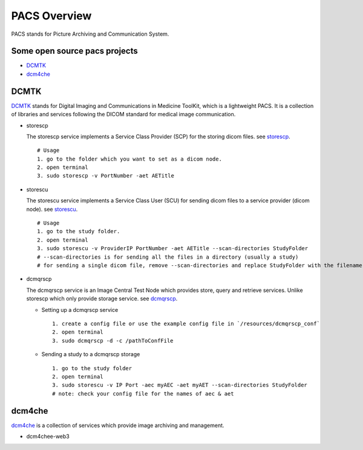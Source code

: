 PACS Overview
=============
PACS stands for Picture Archiving and Communication System.

Some open source pacs projects
------------------------------
* `DCMTK`_
* `dcm4che`_

DCMTK
-----
DCMTK_ stands for Digital Imaging and Communications in Medicine ToolKit, which is a lightweight PACS.
It is a collection of libraries and services following the DICOM standard for medical image communication.

* storescp

  The storescp service implements a Service Class Provider (SCP) for the storing dicom files.
  see storescp_.
  ::

      # Usage
      1. go to the folder which you want to set as a dicom node.
      2. open terminal
      3. sudo storescp -v PortNumber -aet AETitle

* storescu

  The storescu service implements a Service Class User (SCU) for sending dicom files to a service provider (dicom node).
  see storescu_.
  ::

      # Usage
      1. go to the study folder.
      2. open terminal
      3. sudo storescu -v ProviderIP PortNumber -aet AETitle --scan-directories StudyFolder
      # --scan-directories is for sending all the files in a directory (usually a study)
      # for sending a single dicom file, remove --scan-directories and replace StudyFolder with the filename.

* dcmqrscp

  The dcmqrscp service is an Image Central Test Node which provides store, query and retrieve services.
  Unlike storescp which only provide storage service. see dcmqrscp_.

  - Setting up a dcmqrscp service
    ::

        1. create a config file or use the example config file in `/resources/dcmqrscp_conf`
        2. open terminal
        3. sudo dcmqrscp -d -c /pathToConfFile

  - Sending a study to a dcmqrscp storage
    ::

        1. go to the study folder
        2. open terminal
        3. sudo storescu -v IP Port -aec myAEC -aet myAET --scan-directories StudyFolder
        # note: check your config file for the names of aec & aet

dcm4che
-------
dcm4che_ is a collection of services which provide image archiving and management.

* dcm4chee-web3

.. _DCMTK: https://support.dcmtk.org/docs/index.html
.. _storescp: https://support.dcmtk.org/docs/storescp.html
.. _storescu: https://support.dcmtk.org/docs/storescu.html
.. _dcmqrscp: https://support.dcmtk.org/docs/dcmqrscp.html
.. _dcm4che: https://www.dcm4che.org/
